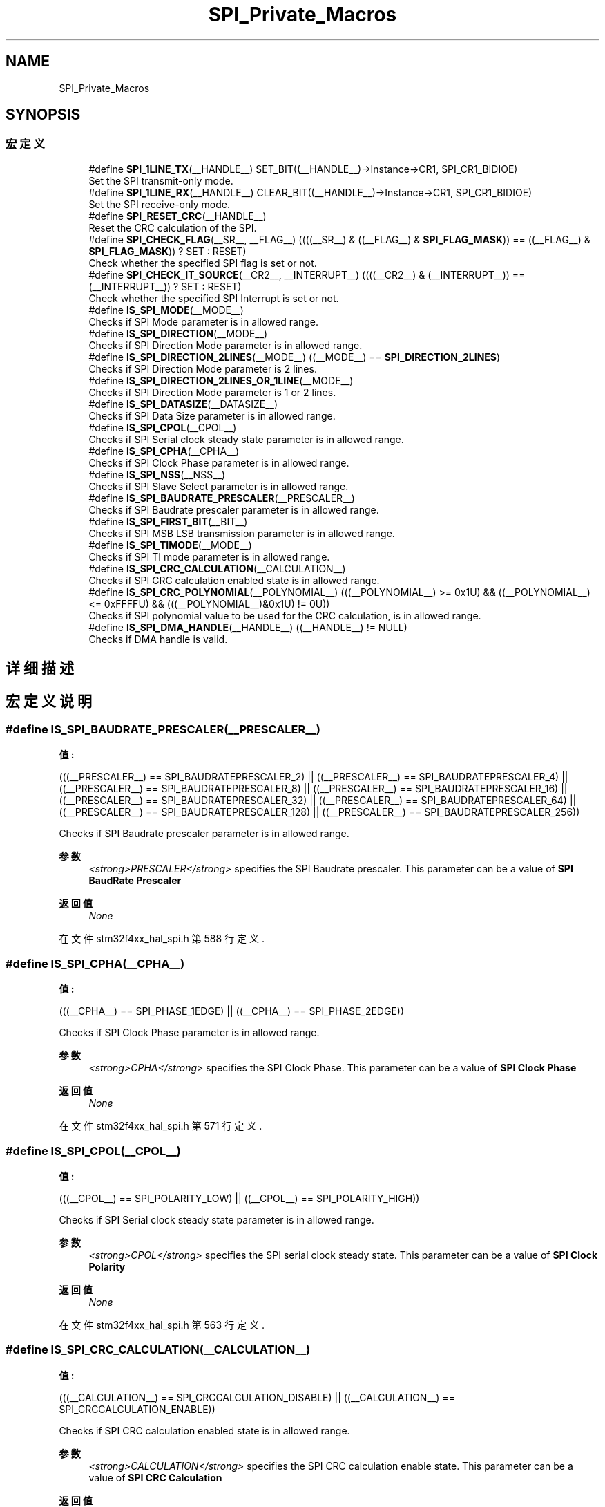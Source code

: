 .TH "SPI_Private_Macros" 3 "2020年 八月 7日 星期五" "Version 1.24.0" "STM32F4_HAL" \" -*- nroff -*-
.ad l
.nh
.SH NAME
SPI_Private_Macros
.SH SYNOPSIS
.br
.PP
.SS "宏定义"

.in +1c
.ti -1c
.RI "#define \fBSPI_1LINE_TX\fP(__HANDLE__)   SET_BIT((__HANDLE__)\->Instance\->CR1, SPI_CR1_BIDIOE)"
.br
.RI "Set the SPI transmit-only mode\&. "
.ti -1c
.RI "#define \fBSPI_1LINE_RX\fP(__HANDLE__)   CLEAR_BIT((__HANDLE__)\->Instance\->CR1, SPI_CR1_BIDIOE)"
.br
.RI "Set the SPI receive-only mode\&. "
.ti -1c
.RI "#define \fBSPI_RESET_CRC\fP(__HANDLE__)"
.br
.RI "Reset the CRC calculation of the SPI\&. "
.ti -1c
.RI "#define \fBSPI_CHECK_FLAG\fP(__SR__,  __FLAG__)   ((((__SR__) & ((__FLAG__) & \fBSPI_FLAG_MASK\fP)) == ((__FLAG__) & \fBSPI_FLAG_MASK\fP)) ? SET : RESET)"
.br
.RI "Check whether the specified SPI flag is set or not\&. "
.ti -1c
.RI "#define \fBSPI_CHECK_IT_SOURCE\fP(__CR2__,  __INTERRUPT__)   ((((__CR2__) & (__INTERRUPT__)) == (__INTERRUPT__)) ? SET : RESET)"
.br
.RI "Check whether the specified SPI Interrupt is set or not\&. "
.ti -1c
.RI "#define \fBIS_SPI_MODE\fP(__MODE__)"
.br
.RI "Checks if SPI Mode parameter is in allowed range\&. "
.ti -1c
.RI "#define \fBIS_SPI_DIRECTION\fP(__MODE__)"
.br
.RI "Checks if SPI Direction Mode parameter is in allowed range\&. "
.ti -1c
.RI "#define \fBIS_SPI_DIRECTION_2LINES\fP(__MODE__)   ((__MODE__) == \fBSPI_DIRECTION_2LINES\fP)"
.br
.RI "Checks if SPI Direction Mode parameter is 2 lines\&. "
.ti -1c
.RI "#define \fBIS_SPI_DIRECTION_2LINES_OR_1LINE\fP(__MODE__)"
.br
.RI "Checks if SPI Direction Mode parameter is 1 or 2 lines\&. "
.ti -1c
.RI "#define \fBIS_SPI_DATASIZE\fP(__DATASIZE__)"
.br
.RI "Checks if SPI Data Size parameter is in allowed range\&. "
.ti -1c
.RI "#define \fBIS_SPI_CPOL\fP(__CPOL__)"
.br
.RI "Checks if SPI Serial clock steady state parameter is in allowed range\&. "
.ti -1c
.RI "#define \fBIS_SPI_CPHA\fP(__CPHA__)"
.br
.RI "Checks if SPI Clock Phase parameter is in allowed range\&. "
.ti -1c
.RI "#define \fBIS_SPI_NSS\fP(__NSS__)"
.br
.RI "Checks if SPI Slave Select parameter is in allowed range\&. "
.ti -1c
.RI "#define \fBIS_SPI_BAUDRATE_PRESCALER\fP(__PRESCALER__)"
.br
.RI "Checks if SPI Baudrate prescaler parameter is in allowed range\&. "
.ti -1c
.RI "#define \fBIS_SPI_FIRST_BIT\fP(__BIT__)"
.br
.RI "Checks if SPI MSB LSB transmission parameter is in allowed range\&. "
.ti -1c
.RI "#define \fBIS_SPI_TIMODE\fP(__MODE__)"
.br
.RI "Checks if SPI TI mode parameter is in allowed range\&. "
.ti -1c
.RI "#define \fBIS_SPI_CRC_CALCULATION\fP(__CALCULATION__)"
.br
.RI "Checks if SPI CRC calculation enabled state is in allowed range\&. "
.ti -1c
.RI "#define \fBIS_SPI_CRC_POLYNOMIAL\fP(__POLYNOMIAL__)   (((__POLYNOMIAL__) >= 0x1U) && ((__POLYNOMIAL__) <= 0xFFFFU) && (((__POLYNOMIAL__)&0x1U) != 0U))"
.br
.RI "Checks if SPI polynomial value to be used for the CRC calculation, is in allowed range\&. "
.ti -1c
.RI "#define \fBIS_SPI_DMA_HANDLE\fP(__HANDLE__)   ((__HANDLE__) != NULL)"
.br
.RI "Checks if DMA handle is valid\&. "
.in -1c
.SH "详细描述"
.PP 

.SH "宏定义说明"
.PP 
.SS "#define IS_SPI_BAUDRATE_PRESCALER(__PRESCALER__)"
\fB值:\fP
.PP
.nf
                                                  (((__PRESCALER__) == SPI_BAUDRATEPRESCALER_2)   || \
                                                  ((__PRESCALER__) == SPI_BAUDRATEPRESCALER_4)   || \
                                                  ((__PRESCALER__) == SPI_BAUDRATEPRESCALER_8)   || \
                                                  ((__PRESCALER__) == SPI_BAUDRATEPRESCALER_16)  || \
                                                  ((__PRESCALER__) == SPI_BAUDRATEPRESCALER_32)  || \
                                                  ((__PRESCALER__) == SPI_BAUDRATEPRESCALER_64)  || \
                                                  ((__PRESCALER__) == SPI_BAUDRATEPRESCALER_128) || \
                                                  ((__PRESCALER__) == SPI_BAUDRATEPRESCALER_256))
.fi
.PP
Checks if SPI Baudrate prescaler parameter is in allowed range\&. 
.PP
\fB参数\fP
.RS 4
\fI<strong>PRESCALER</strong>\fP specifies the SPI Baudrate prescaler\&. This parameter can be a value of \fBSPI BaudRate Prescaler\fP 
.RE
.PP
\fB返回值\fP
.RS 4
\fINone\fP 
.RE
.PP

.PP
在文件 stm32f4xx_hal_spi\&.h 第 588 行定义\&.
.SS "#define IS_SPI_CPHA(__CPHA__)"
\fB值:\fP
.PP
.nf
                               (((__CPHA__) == SPI_PHASE_1EDGE) || \
                               ((__CPHA__) == SPI_PHASE_2EDGE))
.fi
.PP
Checks if SPI Clock Phase parameter is in allowed range\&. 
.PP
\fB参数\fP
.RS 4
\fI<strong>CPHA</strong>\fP specifies the SPI Clock Phase\&. This parameter can be a value of \fBSPI Clock Phase\fP 
.RE
.PP
\fB返回值\fP
.RS 4
\fINone\fP 
.RE
.PP

.PP
在文件 stm32f4xx_hal_spi\&.h 第 571 行定义\&.
.SS "#define IS_SPI_CPOL(__CPOL__)"
\fB值:\fP
.PP
.nf
                               (((__CPOL__) == SPI_POLARITY_LOW) || \
                               ((__CPOL__) == SPI_POLARITY_HIGH))
.fi
.PP
Checks if SPI Serial clock steady state parameter is in allowed range\&. 
.PP
\fB参数\fP
.RS 4
\fI<strong>CPOL</strong>\fP specifies the SPI serial clock steady state\&. This parameter can be a value of \fBSPI Clock Polarity\fP 
.RE
.PP
\fB返回值\fP
.RS 4
\fINone\fP 
.RE
.PP

.PP
在文件 stm32f4xx_hal_spi\&.h 第 563 行定义\&.
.SS "#define IS_SPI_CRC_CALCULATION(__CALCULATION__)"
\fB值:\fP
.PP
.nf
                                                 (((__CALCULATION__) == SPI_CRCCALCULATION_DISABLE) || \
                                                 ((__CALCULATION__) == SPI_CRCCALCULATION_ENABLE))
.fi
.PP
Checks if SPI CRC calculation enabled state is in allowed range\&. 
.PP
\fB参数\fP
.RS 4
\fI<strong>CALCULATION</strong>\fP specifies the SPI CRC calculation enable state\&. This parameter can be a value of \fBSPI CRC Calculation\fP 
.RE
.PP
\fB返回值\fP
.RS 4
\fINone\fP 
.RE
.PP

.PP
在文件 stm32f4xx_hal_spi\&.h 第 618 行定义\&.
.SS "#define IS_SPI_CRC_POLYNOMIAL(__POLYNOMIAL__)   (((__POLYNOMIAL__) >= 0x1U) && ((__POLYNOMIAL__) <= 0xFFFFU) && (((__POLYNOMIAL__)&0x1U) != 0U))"

.PP
Checks if SPI polynomial value to be used for the CRC calculation, is in allowed range\&. 
.PP
\fB参数\fP
.RS 4
\fI<strong>POLYNOMIAL</strong>\fP specifies the SPI polynomial value to be used for the CRC calculation\&. This parameter must be a number between Min_Data = 0 and Max_Data = 65535 
.RE
.PP
\fB返回值\fP
.RS 4
\fINone\fP 
.RE
.PP

.PP
在文件 stm32f4xx_hal_spi\&.h 第 626 行定义\&.
.SS "#define IS_SPI_DATASIZE(__DATASIZE__)"
\fB值:\fP
.PP
.nf
                                       (((__DATASIZE__) == SPI_DATASIZE_16BIT) || \
                                       ((__DATASIZE__) == SPI_DATASIZE_8BIT))
.fi
.PP
Checks if SPI Data Size parameter is in allowed range\&. 
.PP
\fB参数\fP
.RS 4
\fI<strong>DATASIZE</strong>\fP specifies the SPI Data Size\&. This parameter can be a value of \fBSPI Data Size\fP 
.RE
.PP
\fB返回值\fP
.RS 4
\fINone\fP 
.RE
.PP

.PP
在文件 stm32f4xx_hal_spi\&.h 第 555 行定义\&.
.SS "#define IS_SPI_DIRECTION(__MODE__)"
\fB值:\fP
.PP
.nf
                                    (((__MODE__) == SPI_DIRECTION_2LINES)        || \
                                    ((__MODE__) == SPI_DIRECTION_2LINES_RXONLY) || \
                                    ((__MODE__) == SPI_DIRECTION_1LINE))
.fi
.PP
Checks if SPI Direction Mode parameter is in allowed range\&. 
.PP
\fB参数\fP
.RS 4
\fI<strong>MODE</strong>\fP specifies the SPI Direction Mode\&. This parameter can be a value of \fBSPI Direction Mode\fP 
.RE
.PP
\fB返回值\fP
.RS 4
\fINone\fP 
.RE
.PP

.PP
在文件 stm32f4xx_hal_spi\&.h 第 533 行定义\&.
.SS "#define IS_SPI_DIRECTION_2LINES(__MODE__)   ((__MODE__) == \fBSPI_DIRECTION_2LINES\fP)"

.PP
Checks if SPI Direction Mode parameter is 2 lines\&. 
.PP
\fB参数\fP
.RS 4
\fI<strong>MODE</strong>\fP specifies the SPI Direction Mode\&. 
.RE
.PP
\fB返回值\fP
.RS 4
\fINone\fP 
.RE
.PP

.PP
在文件 stm32f4xx_hal_spi\&.h 第 541 行定义\&.
.SS "#define IS_SPI_DIRECTION_2LINES_OR_1LINE(__MODE__)"
\fB值:\fP
.PP
.nf
                                                    (((__MODE__) == SPI_DIRECTION_2LINES) || \
                                                    ((__MODE__) == SPI_DIRECTION_1LINE))
.fi
.PP
Checks if SPI Direction Mode parameter is 1 or 2 lines\&. 
.PP
\fB参数\fP
.RS 4
\fI<strong>MODE</strong>\fP specifies the SPI Direction Mode\&. 
.RE
.PP
\fB返回值\fP
.RS 4
\fINone\fP 
.RE
.PP

.PP
在文件 stm32f4xx_hal_spi\&.h 第 547 行定义\&.
.SS "#define IS_SPI_DMA_HANDLE(__HANDLE__)   ((__HANDLE__) != NULL)"

.PP
Checks if DMA handle is valid\&. 
.PP
\fB参数\fP
.RS 4
\fI<strong>HANDLE</strong>\fP specifies a DMA Handle\&. 
.RE
.PP
\fB返回值\fP
.RS 4
\fINone\fP 
.RE
.PP

.PP
在文件 stm32f4xx_hal_spi\&.h 第 632 行定义\&.
.SS "#define IS_SPI_FIRST_BIT(__BIT__)"
\fB值:\fP
.PP
.nf
                                   (((__BIT__) == SPI_FIRSTBIT_MSB) || \
                                   ((__BIT__) == SPI_FIRSTBIT_LSB))
.fi
.PP
Checks if SPI MSB LSB transmission parameter is in allowed range\&. 
.PP
\fB参数\fP
.RS 4
\fI<strong>BIT</strong>\fP specifies the SPI MSB LSB transmission (whether data transfer starts from MSB or LSB bit)\&. This parameter can be a value of \fBSPI MSB LSB Transmission\fP 
.RE
.PP
\fB返回值\fP
.RS 4
\fINone\fP 
.RE
.PP

.PP
在文件 stm32f4xx_hal_spi\&.h 第 602 行定义\&.
.SS "#define IS_SPI_MODE(__MODE__)"
\fB值:\fP
.PP
.nf
                               (((__MODE__) == SPI_MODE_SLAVE) || \
                               ((__MODE__) == SPI_MODE_MASTER))
.fi
.PP
Checks if SPI Mode parameter is in allowed range\&. 
.PP
\fB参数\fP
.RS 4
\fI<strong>MODE</strong>\fP specifies the SPI Mode\&. This parameter can be a value of \fBSPI Mode\fP 
.RE
.PP
\fB返回值\fP
.RS 4
\fINone\fP 
.RE
.PP

.PP
在文件 stm32f4xx_hal_spi\&.h 第 525 行定义\&.
.SS "#define IS_SPI_NSS(__NSS__)"
\fB值:\fP
.PP
.nf
                             (((__NSS__) == SPI_NSS_SOFT)       || \
                             ((__NSS__) == SPI_NSS_HARD_INPUT) || \
                             ((__NSS__) == SPI_NSS_HARD_OUTPUT))
.fi
.PP
Checks if SPI Slave Select parameter is in allowed range\&. 
.PP
\fB参数\fP
.RS 4
\fI<strong>NSS</strong>\fP specifies the SPI Slave Select management parameter\&. This parameter can be a value of \fBSPI Slave Select Management\fP 
.RE
.PP
\fB返回值\fP
.RS 4
\fINone\fP 
.RE
.PP

.PP
在文件 stm32f4xx_hal_spi\&.h 第 579 行定义\&.
.SS "#define IS_SPI_TIMODE(__MODE__)"
\fB值:\fP
.PP
.nf
                                 (((__MODE__) == SPI_TIMODE_DISABLE) || \
                                 ((__MODE__) == SPI_TIMODE_ENABLE))
.fi
.PP
Checks if SPI TI mode parameter is in allowed range\&. 
.PP
\fB参数\fP
.RS 4
\fI<strong>MODE</strong>\fP specifies the SPI TI mode\&. This parameter can be a value of \fBSPI TI Mode\fP 
.RE
.PP
\fB返回值\fP
.RS 4
\fINone\fP 
.RE
.PP

.PP
在文件 stm32f4xx_hal_spi\&.h 第 610 行定义\&.
.SS "#define SPI_1LINE_RX(__HANDLE__)   CLEAR_BIT((__HANDLE__)\->Instance\->CR1, SPI_CR1_BIDIOE)"

.PP
Set the SPI receive-only mode\&. 
.PP
\fB参数\fP
.RS 4
\fI<strong>HANDLE</strong>\fP specifies the SPI Handle\&. This parameter can be SPI where x: 1, 2, or 3 to select the SPI peripheral\&. 
.RE
.PP
\fB返回值\fP
.RS 4
\fINone\fP 
.RE
.PP

.PP
在文件 stm32f4xx_hal_spi\&.h 第 484 行定义\&.
.SS "#define SPI_1LINE_TX(__HANDLE__)   SET_BIT((__HANDLE__)\->Instance\->CR1, SPI_CR1_BIDIOE)"

.PP
Set the SPI transmit-only mode\&. 
.PP
\fB参数\fP
.RS 4
\fI<strong>HANDLE</strong>\fP specifies the SPI Handle\&. This parameter can be SPI where x: 1, 2, or 3 to select the SPI peripheral\&. 
.RE
.PP
\fB返回值\fP
.RS 4
\fINone\fP 
.RE
.PP

.PP
在文件 stm32f4xx_hal_spi\&.h 第 477 行定义\&.
.SS "#define SPI_CHECK_FLAG(__SR__, __FLAG__)   ((((__SR__) & ((__FLAG__) & \fBSPI_FLAG_MASK\fP)) == ((__FLAG__) & \fBSPI_FLAG_MASK\fP)) ? SET : RESET)"

.PP
Check whether the specified SPI flag is set or not\&. 
.PP
\fB参数\fP
.RS 4
\fI<strong>SR</strong>\fP copy of SPI SR regsiter\&. 
.br
\fI<strong>FLAG</strong>\fP specifies the flag to check\&. This parameter can be one of the following values: 
.PD 0

.IP "\(bu" 2
SPI_FLAG_RXNE: Receive buffer not empty flag 
.IP "\(bu" 2
SPI_FLAG_TXE: Transmit buffer empty flag 
.IP "\(bu" 2
SPI_FLAG_CRCERR: CRC error flag 
.IP "\(bu" 2
SPI_FLAG_MODF: Mode fault flag 
.IP "\(bu" 2
SPI_FLAG_OVR: Overrun flag 
.IP "\(bu" 2
SPI_FLAG_BSY: Busy flag 
.IP "\(bu" 2
SPI_FLAG_FRE: Frame format error flag 
.PP
.RE
.PP
\fB返回值\fP
.RS 4
\fISET\fP or RESET\&. 
.RE
.PP

.PP
在文件 stm32f4xx_hal_spi\&.h 第 507 行定义\&.
.SS "#define SPI_CHECK_IT_SOURCE(__CR2__, __INTERRUPT__)   ((((__CR2__) & (__INTERRUPT__)) == (__INTERRUPT__)) ? SET : RESET)"

.PP
Check whether the specified SPI Interrupt is set or not\&. 
.PP
\fB参数\fP
.RS 4
\fI<strong>CR2</strong>\fP copy of SPI CR2 regsiter\&. 
.br
\fI<strong>INTERRUPT</strong>\fP specifies the SPI interrupt source to check\&. This parameter can be one of the following values: 
.PD 0

.IP "\(bu" 2
SPI_IT_TXE: Tx buffer empty interrupt enable 
.IP "\(bu" 2
SPI_IT_RXNE: RX buffer not empty interrupt enable 
.IP "\(bu" 2
SPI_IT_ERR: Error interrupt enable 
.PP
.RE
.PP
\fB返回值\fP
.RS 4
\fISET\fP or RESET\&. 
.RE
.PP

.PP
在文件 stm32f4xx_hal_spi\&.h 第 518 行定义\&.
.SS "#define SPI_RESET_CRC(__HANDLE__)"
\fB值:\fP
.PP
.nf
                                       do{CLEAR_BIT((__HANDLE__)->Instance->CR1, SPI_CR1_CRCEN);\
                                       SET_BIT((__HANDLE__)->Instance->CR1, SPI_CR1_CRCEN);}while(0U)
.fi
.PP
Reset the CRC calculation of the SPI\&. 
.PP
\fB参数\fP
.RS 4
\fI<strong>HANDLE</strong>\fP specifies the SPI Handle\&. This parameter can be SPI where x: 1, 2, or 3 to select the SPI peripheral\&. 
.RE
.PP
\fB返回值\fP
.RS 4
\fINone\fP 
.RE
.PP

.PP
在文件 stm32f4xx_hal_spi\&.h 第 491 行定义\&.
.SH "作者"
.PP 
由 Doyxgen 通过分析 STM32F4_HAL 的 源代码自动生成\&.
